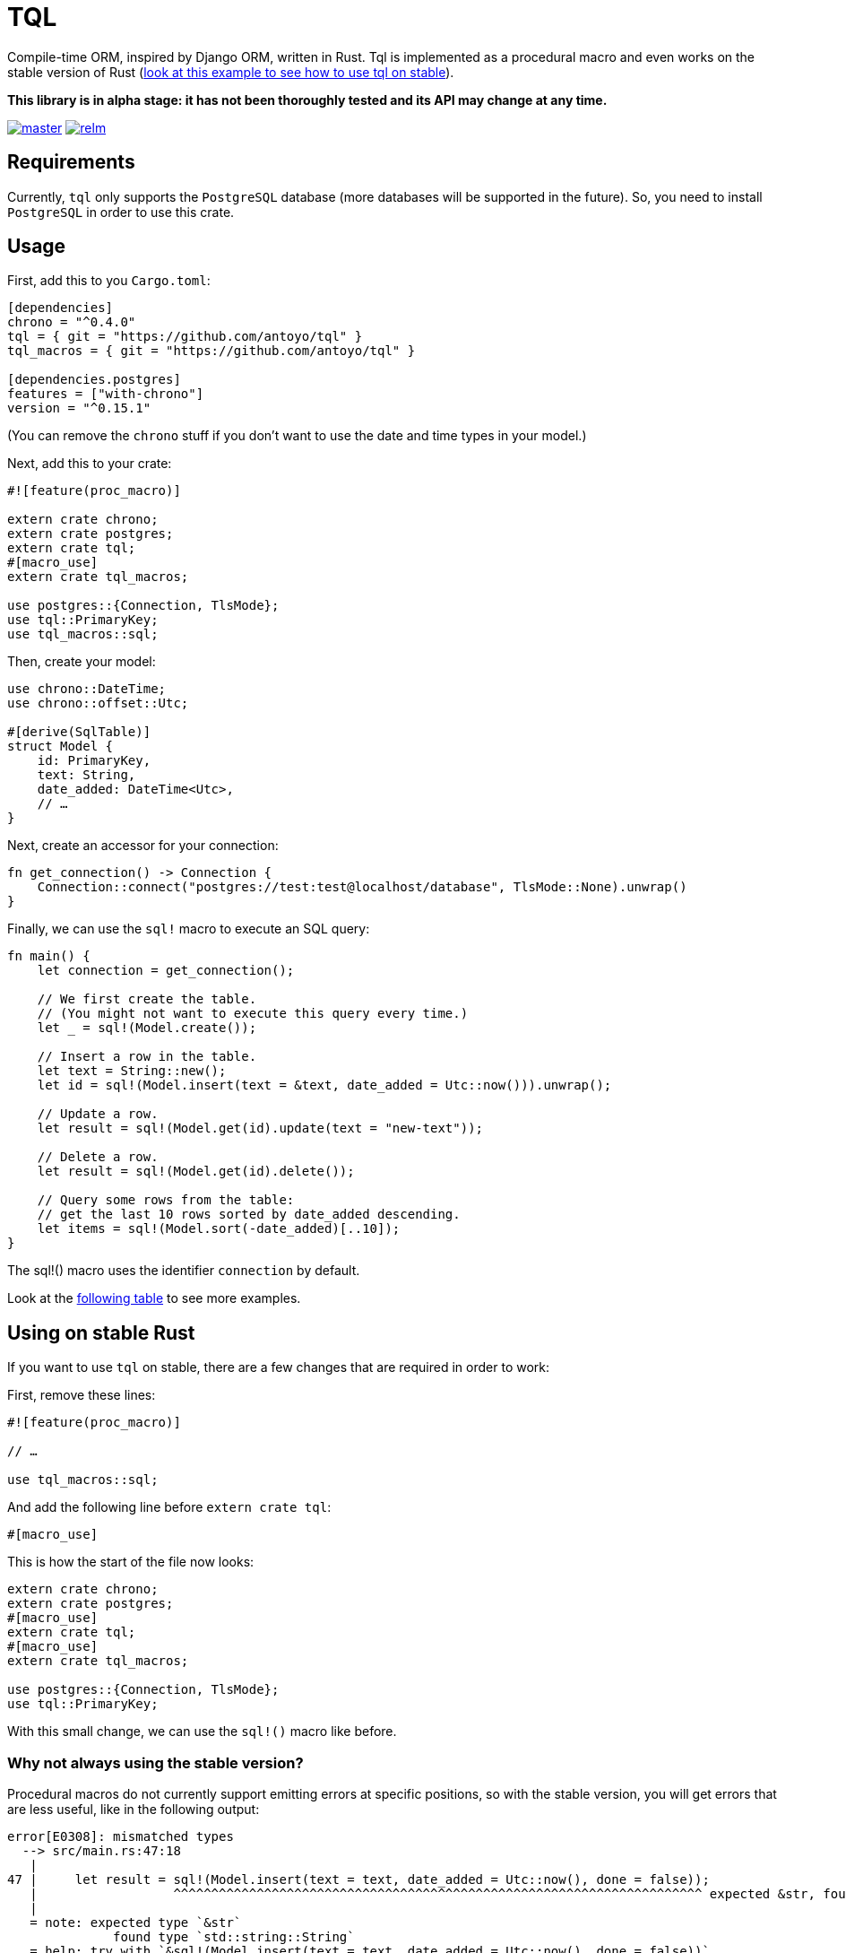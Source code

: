 = TQL
:source-highlighter: pygments

Compile-time ORM, inspired by Django ORM, written in Rust.
Tql is implemented as a procedural macro and even works on the stable version of Rust (https://github.com/antoyo/tql/tree/master/examples/todo-stable[look at this example to see how to use tql on stable]).

*This library is in alpha stage: it has not been thoroughly tested and its API may change at any time.*

image:https://img.shields.io/travis/antoyo/relm/master.svg[link="https://travis-ci.org/antoyo/relm"]
image:https://img.shields.io/crates/l/relm.svg[link="LICENSE"]

== Requirements

Currently, `tql` only supports the `PostgreSQL` database (more databases will be supported in the future).
So, you need to install `PostgreSQL` in order to use this crate.

== Usage

First, add this to you `Cargo.toml`:

[source,toml]
----
[dependencies]
chrono = "^0.4.0"
tql = { git = "https://github.com/antoyo/tql" }
tql_macros = { git = "https://github.com/antoyo/tql" }

[dependencies.postgres]
features = ["with-chrono"]
version = "^0.15.1"
----

(You can remove the `chrono` stuff if you don't want to use the date and time types in your model.)

Next, add this to your crate:

[source,rust]
----
#![feature(proc_macro)]

extern crate chrono;
extern crate postgres;
extern crate tql;
#[macro_use]
extern crate tql_macros;

use postgres::{Connection, TlsMode};
use tql::PrimaryKey;
use tql_macros::sql;
----

Then, create your model:

[source,rust]
----
use chrono::DateTime;
use chrono::offset::Utc;

#[derive(SqlTable)]
struct Model {
    id: PrimaryKey,
    text: String,
    date_added: DateTime<Utc>,
    // …
}
----

Next, create an accessor for your connection:

[source,rust]
----
fn get_connection() -> Connection {
    Connection::connect("postgres://test:test@localhost/database", TlsMode::None).unwrap()
}
----

Finally, we can use the `sql!` macro to execute an SQL query:

[source,rust]
----
fn main() {
    let connection = get_connection();

    // We first create the table.
    // (You might not want to execute this query every time.)
    let _ = sql!(Model.create());

    // Insert a row in the table.
    let text = String::new();
    let id = sql!(Model.insert(text = &text, date_added = Utc::now())).unwrap();

    // Update a row.
    let result = sql!(Model.get(id).update(text = "new-text"));

    // Delete a row.
    let result = sql!(Model.get(id).delete());

    // Query some rows from the table:
    // get the last 10 rows sorted by date_added descending.
    let items = sql!(Model.sort(-date_added)[..10]);
}
----

The sql!() macro uses the identifier `connection` by default.

Look at the https://github.com/antoyo/tql#syntax-table[following table] to see more examples.

== Using on stable Rust

If you want to use `tql` on stable, there are a few changes that are required in order to work:

First, remove these lines:

[source,rust]
----
#![feature(proc_macro)]

// …

use tql_macros::sql;
----

And add the following line before `extern crate tql`:

[source,rust]
----
#[macro_use]
----

This is how the start of the file now looks:

[source,rust]
----
extern crate chrono;
extern crate postgres;
#[macro_use]
extern crate tql;
#[macro_use]
extern crate tql_macros;

use postgres::{Connection, TlsMode};
use tql::PrimaryKey;
----

With this small change, we can use the `sql!()` macro like before.

=== Why not always using the stable version?

Procedural macros do not currently support emitting errors at specific positions, so with the stable version, you will get errors that are less useful, like in the following output:

[source]
----
error[E0308]: mismatched types
  --> src/main.rs:47:18
   |
47 |     let result = sql!(Model.insert(text = text, date_added = Utc::now(), done = false));
   |                  ^^^^^^^^^^^^^^^^^^^^^^^^^^^^^^^^^^^^^^^^^^^^^^^^^^^^^^^^^^^^^^^^^^^^^^ expected &str, found struct `std::string::String`
   |
   = note: expected type `&str`
              found type `std::string::String`
   = help: try with `&sql!(Model.insert(text = text, date_added = Utc::now(), done = false))`
   = note: this error originates in a macro outside of the current crate
----

While you will get this nicer error when using the nightly version of Rust:

[source]
----
error[E0308]: mismatched types
  --> examples/todo.rs:49:46
   |
49 |     let result = sql!(Model.insert(text = text, date_added = Utc::now(), done = false));
   |                                           ^^^^
   |                                           |
   |                                           expected &str, found struct `std::string::String`
   |                                           help: consider borrowing here: `&text`
   |
   = note: expected type `&str`
              found type `std::string::String`
----

So, a good workflow is to develop on nightly and then ship on stable.
This way, you get the best of both worlds:
you have nice errors and you can deploy with the stable version of the compiler.
This is not an issue at all because you're not supposed to have compiler errors when you're ready to deploy (and you can see the errors anyway).

== Syntax table

The left side shows the generated SQL and the right side shows the syntax you can use with `tql`.

[cols="1a,1a", options="header"]
|===
| SQL
| Rust

|
[source, sql]
----
SELECT * FROM Table
----
|
[source, rust]
----
Table.all()
----

|
[source, sql]
----
SELECT * FROM Table WHERE field1 = 'value1'
----
|
[source, rust]
----
Table.filter(field1 == "value1")
----

|
[source, sql]
----
SELECT * FROM Table WHERE primary_key = 42
----
|
[source, rust]
----
Table.get(42)

// Shortcut for:

Table.filter(primary_key == 42)[0..1];
----

|
[source, sql]
----
SELECT * FROM Table WHERE field1 = 'value1'
----
|
[source, rust]
----
Table.get(field1 == "value1")

// Shortcut for:

Table.filter(field1 == "value1")[0..1];
----

|
[source, sql]
----
SELECT * FROM Table WHERE field1 = 'value1' AND field2 < 100
----
|
[source, rust]
----
Table.filter(field1 == "value1" && field2 < 100)
----

|
[source, sql]
----
SELECT * FROM Table WHERE field1 = 'value1' OR field2 < 100
----
|
[source, rust]
----
Table.filter(field1 == "value1" \|\| field2 < 100)
----

|
[source, sql]
----
SELECT * FROM Table ORDER BY field1
----
|
[source, rust]
----
Table.sort(field1)
----

|
[source, sql]
----
SELECT * FROM Table ORDER BY field1 DESC
----
|
[source, rust]
----
Table.sort(-field1)
----

|
[source, sql]
----
SELECT * FROM Table LIMIT 0, 20
----
|
[source, rust]
----
Table[0..20]
----

|
[source, sql]
----
SELECT * FROM Table
WHERE field1 = 'value1'
  AND field2 < 100
ORDER BY field2 DESC
LIMIT 10, 20
----
|
[source, rust]
----
Table.filter(field1 == "value1" && field2 < 100)
    .sort(-field2)[10..20]
----

|
[source, sql]
----
INSERT INTO Table(field1, field2) VALUES('value1', 55)
----
|
[source, rust]
----
Table.insert(field1 = "value1", field2 = 55)
----

|
[source, sql]
----
UPDATE Table SET field1 = 'value1', field2 = 55 WHERE id = 1
----
|
[source, rust]
----
Table.get(1).update(field1 = "value1", field2 = 55);

// or

Table.filter(id == 1).update(field1 = "value1", field2 = 55);
----

|
[source, sql]
----
DELETE FROM Table WHERE id = 1
----
|
[source, rust]
----
Table.get(1).delete();

// ou

Table.filter(id == 1).delete()
----

|
[source, sql]
----
SELECT AVG(field2) FROM Table
----
|
[source, rust]
----
Table.aggregate(avg(field2))
----

|
[source, sql]
----
SELECT AVG(field1) FROM Table1 GROUP BY field2
----
|
[source, rust]
----
Table1.values(field2).annotate(avg(field1))
----

|
[source, sql]
----
SELECT AVG(field1) as average FROM Table1
GROUP BY field2
HAVING average > 5
----
|
[source, rust]
----
Table1.values(field2).annotate(average = avg(field1))
    .filter(average > 5)
----

|
[source, sql]
----
SELECT AVG(field1) as average FROM Table1
WHERE field1 < 10
GROUP BY field2
HAVING average > 5
----
|
[source, rust]
----
Table1.filter(field1 < 10).values(field2)
    .annotate(average = avg(field1)).filter(average > 5)
----

|
[source, sql]
----
SELECT Table1.field1, Table2.field1 FROM Table1
INNER JOIN Table2 ON Table1.pk = Table2.fk
----
|
[source, rust]
----
#[derive(SqlTable)]
struct Table1 {
    pk: PrimaryKey,
    field1: i32,
}

#[derive(SqlTable)]
struct Table2 {
    field1: i32,
    fk: ForeignKey<Table1>,
}

Table1.all().join(Table2)
----

|
[source, sql]
----
SELECT * FROM Table1 WHERE YEAR(date) = 2015
----
|
[source, rust]
----
Table1.filter(date.year() == 2015)
----

|
[source, sql]
----
SELECT * FROM Table1 WHERE INSTR(field1, 'string') > 0
----
|
[source, rust]
----
Table1.filter(field1.contains("string"))
----

|
[source, sql]
----
SELECT * FROM Table1 WHERE field1 LIKE 'string%'
----
|
[source, rust]
----
Table1.filter(field1.starts_with("string"))
----

|
[source, sql]
----
SELECT * FROM Table1 WHERE field1 LIKE '%string'
----
|
[source, rust]
----
Table1.filter(field1.ends_with("string"))
----

|
[source, sql]
----
SELECT * FROM Table1 WHERE field1 IS NULL
----
|
[source, rust]
----
Table1.filter(field1.is_none())
----

|
[source, sql]
----
SELECT * FROM Table1 WHERE field1 REGEXP BINARY '\^[a-d]'
----
|
[source, rust]
----
Table1.filter(field1.regex(r"\^[a-d]"))
----

|
[source, sql]
----
SELECT * FROM Table1 WHERE field1 REGEXP '\^[a-d]'
----
|
[source, rust]
----
Table1.filter(field1.iregex(r"\^[a-d]"))
----

|
[source, sql]
----
CREATE TABLE IF NOT EXISTS Table1 (
    pk INTEGER NOT NULL AUTO_INCREMENT,
    field1 INTEGER,
    PRIMARY KEY (pk)
)
----
|
[source, rust]
----
#[derive(SqlTable)]
struct Table1 {
    pk: PrimaryKey,
    field1: i32,
}

Table1.create()
----
